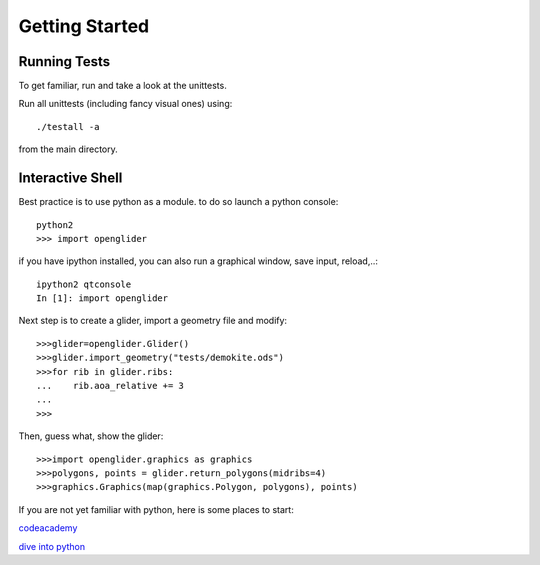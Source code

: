 Getting Started
===============

Running Tests
-------------

To get familiar, run and take a look at the unittests.

Run all unittests (including fancy visual ones) using::

    ./testall -a

from the main directory.

Interactive Shell
-----------------

Best practice is to use python as a module.
to do so launch a python console::

    python2
    >>> import openglider

if you have ipython installed, you can also run a graphical window, save input, reload,..::

    ipython2 qtconsole
    In [1]: import openglider

Next step is to create a glider, import a geometry file and modify::

    >>>glider=openglider.Glider()
    >>>glider.import_geometry("tests/demokite.ods")
    >>>for rib in glider.ribs:
    ...    rib.aoa_relative += 3
    ...
    >>>

Then, guess what, show the glider::

    >>>import openglider.graphics as graphics
    >>>polygons, points = glider.return_polygons(midribs=4)
    >>>graphics.Graphics(map(graphics.Polygon, polygons), points)

If you are not yet familiar with python, here is some places to start:

codeacademy_

`dive into python`_





.. _codeacademy: http://www.codecademy.com/de/tracks/python
.. _`dive into python`: http://www.diveintopython.net/


